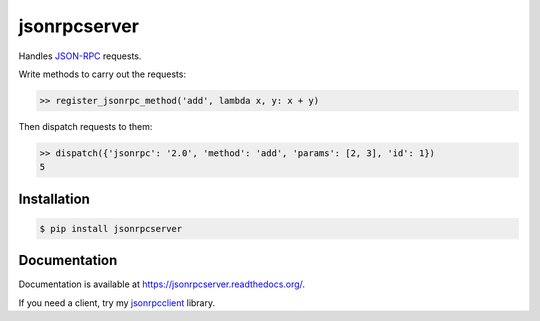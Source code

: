 jsonrpcserver
=============

.. image:: https://pypip.in/v/jsonrpcserver/badge.png
.. image:: https://pypip.in/d/jsonrpcserver/badge.png

Handles `JSON-RPC <http://www.jsonrpc.org/>`_ requests.

Write methods to carry out the requests:

.. sourcecode:: python

    >> register_jsonrpc_method('add', lambda x, y: x + y)

Then dispatch requests to them:

.. sourcecode:: python

    >> dispatch({'jsonrpc': '2.0', 'method': 'add', 'params': [2, 3], 'id': 1})
    5

Installation
------------

.. sourcecode:: sh

    $ pip install jsonrpcserver

Documentation
-------------

Documentation is available at https://jsonrpcserver.readthedocs.org/.

If you need a client, try my `jsonrpcclient
<https://jsonrpcclient.readthedocs.org/>`_ library.
